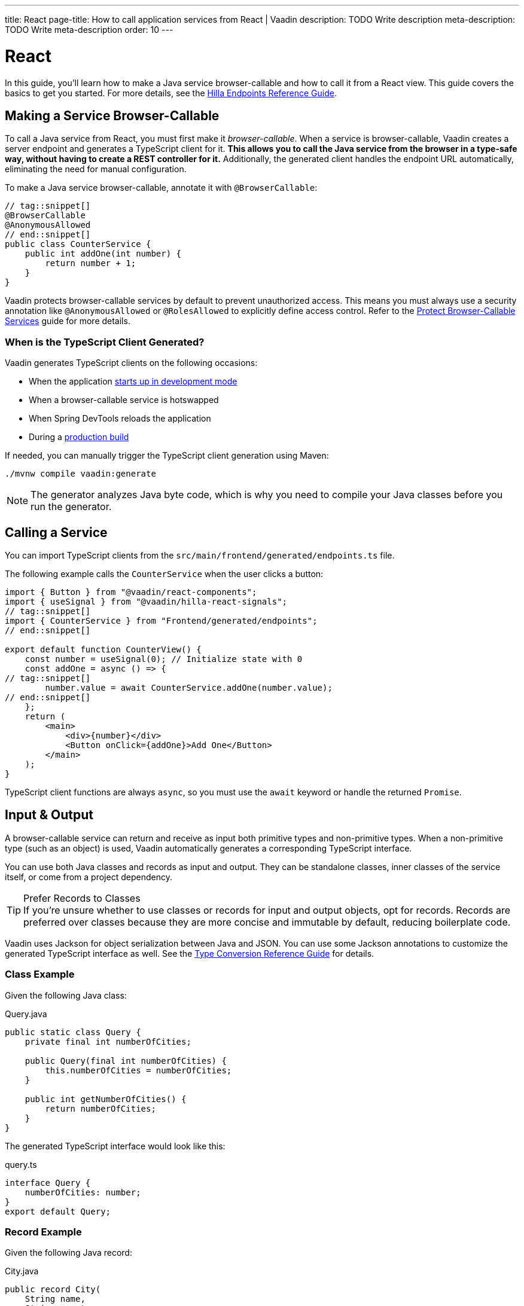 ---
title: React
page-title: How to call application services from React | Vaadin
description: TODO Write description
meta-description: TODO Write meta-description
order: 10
---


= React
:toclevels: 2

In this guide, you'll learn how to make a Java service browser-callable and how to call it from a React view. This guide covers the basics to get you started. For more details, see the <<{articles}/hilla/guides/endpoints#,Hilla Endpoints Reference Guide>>.


== Making a Service Browser-Callable

To call a Java service from React, you must first make it _browser-callable_. When a service is browser-callable, Vaadin creates a server endpoint and generates a TypeScript client for it. *This allows you to call the Java service from the browser in a type-safe way, without having to create a REST controller for it.* Additionally, the generated client handles the endpoint URL automatically, eliminating the need for manual configuration.

To make a Java service browser-callable, annotate it with [annotationname]`@BrowserCallable`:

[source,java]
----
// tag::snippet[]
@BrowserCallable
@AnonymousAllowed
// end::snippet[]
public class CounterService {
    public int addOne(int number) {
        return number + 1;
    }
}
----

Vaadin protects browser-callable services by default to prevent unauthorized access. This means you must always use a security annotation like [annotationname]`@AnonymousAllowed` or [annotationname]`@RolesAllowed` to explicitly define access control. Refer to the <<../../security/protect-services/react#,Protect Browser-Callable Services>> guide for more details.


=== When is the TypeScript Client Generated?

Vaadin generates TypeScript clients on the following occasions:

- When the application <<{articles}/getting-started/run#,starts up in development mode>>
- When a browser-callable service is hotswapped
- When Spring DevTools reloads the application
- During a <<{articles}/getting-started/build#,production build>>

If needed, you can manually trigger the TypeScript client generation using Maven:

[source,terminal]
----
./mvnw compile vaadin:generate
----

[NOTE]
The generator analyzes Java byte code, which is why you need to compile your Java classes before you run the generator.


== Calling a Service

You can import TypeScript clients from the `src/main/frontend/generated/endpoints.ts` file. 

The following example calls the `CounterService` when the user clicks a button:

[source,tsx]
----
import { Button } from "@vaadin/react-components";
import { useSignal } from "@vaadin/hilla-react-signals";
// tag::snippet[]
import { CounterService } from "Frontend/generated/endpoints";
// end::snippet[]

export default function CounterView() {
    const number = useSignal(0); // Initialize state with 0
    const addOne = async () => {
// tag::snippet[]
        number.value = await CounterService.addOne(number.value);
// end::snippet[]
    };
    return (
        <main>
            <div>{number}</div>
            <Button onClick={addOne}>Add One</Button>
        </main>
    );
}
----

TypeScript client functions are always `async`, so you must use the `await` keyword or handle the returned `Promise`.


== Input & Output

A browser-callable service can return and receive as input both primitive types and non-primitive types. When a non-primitive type (such as an object) is used, Vaadin automatically generates a corresponding TypeScript interface.

You can use both Java classes and records as input and output. They can be standalone classes, inner classes of the service itself, or come from a project dependency.

.Prefer Records to Classes
[TIP]
If you're unsure whether to use classes or records for input and output objects, opt for records. Records are preferred over classes because they are more concise and immutable by default, reducing boilerplate code.

Vaadin uses Jackson for object serialization between Java and JSON. You can use some Jackson annotations to customize the generated TypeScript interface as well. See the <<{articles}/hilla/reference/type-conversion#,Type Conversion Reference Guide>> for details.


=== Class Example

Given the following Java class:

.Query.java
[source,java]
----
public static class Query {
    private final int numberOfCities;

    public Query(final int numberOfCities) {
        this.numberOfCities = numberOfCities;
    }

    public int getNumberOfCities() {
        return numberOfCities;
    }
}
----

The generated TypeScript interface would look like this:

.query.ts
[source,typescript]
----
interface Query {
    numberOfCities: number;
}
export default Query;
----


=== Record Example

Given the following Java record:

.City.java
[source,java]
----
public record City(
    String name, 
    String country
) {}
----

The generated TypeScript interface would look like this:

.city.ts
[source,typescript]
----
interface City {
    name?: string;
    country?: string;
}
export default City;
----


== Nullable & Non-Nullable Types

In TypeScript, attributes can be either nullable or non-nullable. Vaadin follows this rule when generating TypeScript interfaces:

* Primitive types (e.g., `int`, `double`, `boolean`) are non-nullable by default.
* Reference types (e.g., `String`, `UUID`, `LocalDate`) are nullable by default.

If you look at the earlier examples, you'll see that `numberOfCities` is non-nullable, whereas `name` and `country` are both nullable. This is because `numberOfCities` is a primitive type (`int`) and the others are reference types (`String`).

You can force a reference type to be generated as non-nullable by using the *JSpecify* [annotationname]`@NonNull` annotation. You can control nullability in other ways as well; see the <<{articles}/hilla/reference/type-nullability#,Type Nullability Reference Guide>> for details.

[NOTE]
Starting from version 24.7, Vaadin includes *JSpecify* as a transitive dependency.

For example, to make `name` and `country` non-nullable, you'd do this:

[source,java]
----
import org.jspecify.annotations.NonNull;

public record City(
    @NonNull String name, 
    @NonNull String country
) {}
----

The generated TypeScript interface would then look like this:

.city.ts
[source,typescript]
----
interface City {
    name: string;
    country: string;
}
export default City;
----

The fields are no longer marked as nullable (i.e., the `?` is missing).

.Change the Default Nullability
[TIP]
If most fields in your project should be non-nullable by default, apply Spring's [annotationname]`@NonNullApi` annotation at the package level in `package-info.java`. This makes all types in the package non-nullable unless explicitly marked as `@Nullable`.


=== Service Methods

The nullability rules apply to input parameters and return values of browser-callable service methods as well. For example, consider the following service:

[source,java]
----
@BrowserCallable
@AnonymousAllowed
public class CityService {
    public List<City> findCities(Query query) {
        // ...
    }
}
----

The generated TypeScript function would look like this:

[source,typescript]
----
async function findCities_1(
    query: Query | undefined, 
    init?: EndpointRequestInit_1
): Promise<Array<City | undefined> | undefined> {
    // ...
}
----

By default, the query parameter, the returned array, and its elements are all nullable, which may not always be desirable. To make everything non-nullable, you'd have to annotate all three items, like this:

[source,java]
----
@BrowserCallable
@AnonymousAllowed
public class CityService {
// tag::snippet[]
    public @NonNull List<@NonNull City> findCities(@NonNull Query query) {
// end::snippet[]
        // ...
    }
}
----

The generated TypeScript function would then look like this:

[source,typescript]
----
async function findCities_1(
    query: Query, 
    init?: EndpointRequestInit_1
): Promise<Array<City>> {
    // ...
}
----

// TODO Write a mini-tutorial (left out for now due to a tight schedule)